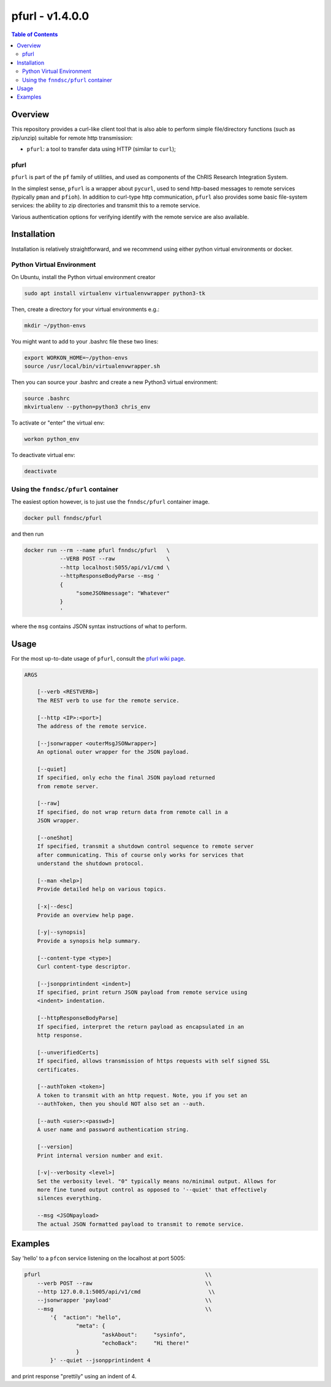 ##################
pfurl - v1.4.0.0
##################

.. image:: https://badge.fury.io/py/pfurl.svg
    :target: https://badge.fury.io/py/pfurl

.. image:: https://travis-ci.org/FNNDSC/pfurl.svg?branch=master
    :target: https://travis-ci.org/FNNDSC/pfurl

.. image:: https://img.shields.io/badge/python-3.5%2B-blue.svg
    :target: https://badge.fury.io/py/pfurl

.. contents:: Table of Contents

********
Overview
********

This repository provides a curl-like client tool that is also able to perform simple file/directory functions (such as zip/unzip) suitable for remote http transmission:

- ``pfurl``: a tool to transfer data using HTTP (similar to ``curl``);

pfurl
=====

``pfurl`` is part of the ``pf`` family of utilities, and used as components of the ChRIS Research Integration System.

In the simplest sense, ``pfurl`` is a wrapper about ``pycurl``, used to send http-based messages to remote services (typically ``pman`` and ``pfioh``). In addition to curl-type http communication, ``pfurl`` also provides some basic file-system services: the ability to zip directories and transmit this to a remote service.

Various authentication options for verifying identify with the remote service are also available.

************
Installation
************

Installation is relatively straightforward, and we recommend using either python virtual environments or docker.

Python Virtual Environment
==========================

On Ubuntu, install the Python virtual environment creator

.. code-block:: bash

  sudo apt install virtualenv virtualenvwrapper python3-tk

Then, create a directory for your virtual environments e.g.:

.. code-block:: bash

  mkdir ~/python-envs

You might want to add to your .bashrc file these two lines:

.. code-block:: bash

    export WORKON_HOME=~/python-envs
    source /usr/local/bin/virtualenvwrapper.sh

Then you can source your .bashrc and create a new Python3 virtual environment:

.. code-block:: bash

    source .bashrc
    mkvirtualenv --python=python3 chris_env

To activate or "enter" the virtual env:

.. code-block:: bash

    workon python_env

To deactivate virtual env:

.. code-block:: bash

    deactivate

Using the ``fnndsc/pfurl`` container
====================================

The easiest option however, is to just use the ``fnndsc/pfurl`` container image.

.. code-block:: bash

    docker pull fnndsc/pfurl
    
and then run

.. code-block:: bash

    docker run --rm --name pfurl fnndsc/pfurl   \
               --VERB POST --raw                \
               --http localhost:5055/api/v1/cmd \
               --httpResponseBodyParse --msg '
               {
                    "someJSONmessage": "Whatever"
               }
               '

where the ``msg`` contains JSON syntax instructions of what to perform.

*****
Usage
*****

For the most up-to-date usage of ``pfurl``, consult the `pfurl wiki page <https://github.com/FNNDSC/pman/wiki/purl-overview>`_.

.. code-block:: html

    ARGS

        [--verb <RESTVERB>]
        The REST verb to use for the remote service.

        [--http <IP>:<port>]                            
        The address of the remote service.

        [--jsonwrapper <outerMsgJSONwrapper>]
        An optional outer wrapper for the JSON payload.

        [--quiet]                                       
        If specified, only echo the final JSON payload returned
        from remote server.

        [--raw]
        If specified, do not wrap return data from remote call in a 
        JSON wrapper.

        [--oneShot]
        If specified, transmit a shutdown control sequence to remote server
        after communicating. This of course only works for services that
        understand the shutdown protocol.

        [--man <help>]
        Provide detailed help on various topics.

        [-x|--desc]                                     
        Provide an overview help page.

        [-y|--synopsis]
        Provide a synopsis help summary.

        [--content-type <type>]                         
        Curl content-type descriptor.
     
        [--jsonpprintindent <indent>]                   
        If specified, print return JSON payload from remote service using
        <indent> indentation.

        [--httpResponseBodyParse]                       
        If specified, interpret the return payload as encapsulated in an
        http response.

        [--unverifiedCerts]                             
        If specified, allows transmission of https requests with self signed SSL
        certificates.

        [--authToken <token>]
        A token to transmit with an http request. Note, you if you set an 
        --authToken, then you should NOT also set an --auth.

        [--auth <user>:<passwd>]
        A user name and password authentication string.

        [--version]
        Print internal version number and exit.

        [-v|--verbosity <level>]
        Set the verbosity level. "0" typically means no/minimal output. Allows for
        more fine tuned output control as opposed to '--quiet' that effectively
        silences everything.

        --msg <JSONpayload>
        The actual JSON formatted payload to transmit to remote service.

********
Examples
********

Say 'hello' to a ``pfcon`` service listening on the localhost at port 5005:

.. code-block:: bash

            pfurl                                                   \\
                --verb POST --raw                                   \\
                --http 127.0.0.1:5005/api/v1/cmd                     \\
                --jsonwrapper 'payload'                             \\
                --msg                                               \\
                    '{  "action": "hello",
                            "meta": {
                                    "askAbout":     "sysinfo",
                                    "echoBack":     "Hi there!"
                            }
                    }' --quiet --jsonpprintindent 4 

and print response "prettily" using an indent of 4.



